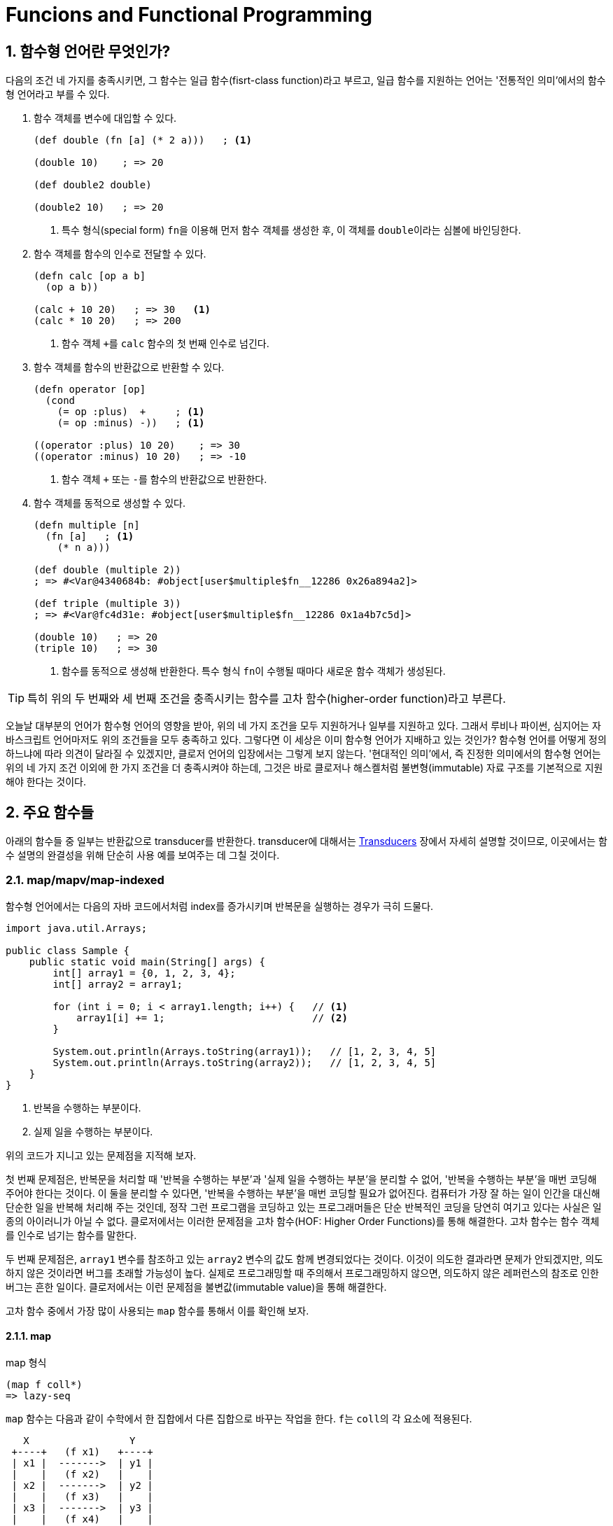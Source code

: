 = Funcions and Functional Programming
:source-language: clojure
:source-highlighter: coderay
:sectnums:
:imagesdir: ../img
:linkcss:
:stylesdir: ../
:stylesheet: my-asciidoctor.css
:docinfo1:

== 함수형 언어란 무엇인가?

다음의 조건 네 가지를 충족시키면, 그 함수는 일급 함수(fisrt-class function)라고 부르고,
일급 함수를 지원하는 언어는 '전통적인 의미'에서의 함수형 언어라고 부를 수 있다.

. 함수 객체를 변수에 대입할 수 있다.
+
[source]
....
(def double (fn [a] (* 2 a)))   ; <1>

(double 10)    ; => 20

(def double2 double)

(double2 10)   ; => 20
....
<1> 특수 형식(special form) ``fn``을 이용해 먼저 함수 객체를 생성한 후, 이 객체를
    ``double``이라는 심볼에 바인딩한다.

. 함수 객체를 함수의 인수로 전달할 수 있다.
+
[source]
....
(defn calc [op a b]
  (op a b))

(calc + 10 20)   ; => 30   <1>
(calc * 10 20)   ; => 200
....
<1> 함수 객체 ``+``를 `calc` 함수의 첫 번째 인수로 넘긴다.

. 함수 객체를 함수의 반환값으로 반환할 수 있다.
+
[source]
....
(defn operator [op]
  (cond
    (= op :plus)  +     ; <1>
    (= op :minus) -))   ; <1>

((operator :plus) 10 20)    ; => 30
((operator :minus) 10 20)   ; => -10
....
<1> 함수 객체 ``+`` 또는 ``-``를 함수의 반환값으로 반환한다.

. 함수 객체를 동적으로 생성할 수 있다.
+
[source]
....
(defn multiple [n]
  (fn [a]   ; <1>
    (* n a)))

(def double (multiple 2))
; => #<Var@4340684b: #object[user$multiple$fn__12286 0x26a894a2]>

(def triple (multiple 3))
; => #<Var@fc4d31e: #object[user$multiple$fn__12286 0x1a4b7c5d]>

(double 10)   ; => 20
(triple 10)   ; => 30
....
<1> 함수를 동적으로 생성해 반환한다. 특수 형식 ``fn``이 수행될 때마다 새로운 함수 객체가
    생성된다.

TIP: 특히 위의 두 번째와 세 번째 조건을 충족시키는 함수를 고차 함수(higher-order
     function)라고 부른다.

오늘날 대부분의 언어가 함수형 언어의 영향을 받아, 위의 네 가지 조건을 모두 지원하거나
일부를 지원하고 있다. 그래서 루비나 파이썬, 심지어는 자바스크립트 언어마저도 위의 조건들을
모두 충족하고 있다. 그렇다면 이 세상은 이미 함수형 언어가 지배하고 있는 것인가? 함수형
언어를 어떻게 정의하느냐에 따라 의견이 달라질 수 있겠지만, 클로저 언어의 입장에서는 그렇게
보지 않는다. '현대적인 의미'에서, 즉 진정한 의미에서의 함수형 언어는 위의 네 가지 조건
이외에 한 가지 조건을 더 충족시켜야 하는데, 그것은 바로 클로저나 해스켈처럼
불변형(immutable) 자료 구조를 기본적으로 지원해야 한다는 것이다.


== 주요 함수들

아래의 함수들 중 일부는 반환값으로 transducer를 반환한다. transducer에 대해서는
link:../Transducers/transducers.html[Transducers] 장에서 자세히 설명할 것이므로,
이곳에서는 함수 설명의 완결성을 위해 단순히 사용 예를 보여주는 데 그칠 것이다.

=== map/mapv/map-indexed

함수형 언어에서는 다음의 자바 코드에서처럼 index를 증가시키며 반복문을 실행하는 경우가
극히 드물다.

[source,java]
....
import java.util.Arrays;

public class Sample {
    public static void main(String[] args) {
        int[] array1 = {0, 1, 2, 3, 4};
        int[] array2 = array1;

        for (int i = 0; i < array1.length; i++) {   // <1>
            array1[i] += 1;                         // <2>
        }

        System.out.println(Arrays.toString(array1));   // [1, 2, 3, 4, 5]
        System.out.println(Arrays.toString(array2));   // [1, 2, 3, 4, 5]
    }
}
....
<1> 반복을 수행하는 부분이다.
<2> 실제 일을 수행하는 부분이다.

위의 코드가 지니고 있는 문제점을 지적해 보자.

첫 번째 문제점은, 반복문을 처리할 때 '반복을 수행하는 부분'과 '실제 일을 수행하는 부분'을
분리할 수 없어, '반복을 수행하는 부분'을 매번 코딩해 주어야 한다는 것이다. 이 둘을 분리할
수 있다면, '반복을 수행하는 부분'을 매번 코딩할 필요가 없어진다. 컴퓨터가 가장 잘 하는
일이 인간을 대신해 단순한 일을 반복해 처리해 주는 것인데, 정작 그런 프로그램을 코딩하고
있는 프로그래머들은 단순 반복적인 코딩을 당연히 여기고 있다는 사실은 일종의 아이러니가
아닐 수 없다. 클로저에서는 이러한 문제점을 고차 함수(HOF: Higher Order Functions)를 통해
해결한다. 고차 함수는 함수 객체를 인수로 넘기는 함수를 말한다.  

두 번째 문제점은, `array1` 변수를 참조하고 있는 `array2` 변수의 값도 함께 변경되었다는
것이다. 이것이 의도한 결과라면 문제가 안되겠지만, 의도하지 않은 것이라면 버그를 초래할
가능성이 높다. 실제로 프로그래밍할 때 주의해서 프로그래밍하지 않으면, 의도하지 않은
레퍼런스의 참조로 인한 버그는 흔한 일이다. 클로저에서는 이런 문제점을 불변값(immutable
value)을 통해 해결한다.

고차 함수 중에서 가장 많이 사용되는 `map` 함수를 통해서 이를 확인해 보자.

==== map
indexterm:[map]

.map 형식
[listing]
----
(map f coll*)
=> lazy-seq
----

`map` 함수는 다음과 같이 수학에서 한 집합에서 다른 집합으로 바꾸는 작업을 한다. ``f``는
``coll``의 각 요소에 적용된다.

[listing]
----
   X                 Y   
 +----+   (f x1)   +----+
 | x1 |  ------->  | y1 |
 |    |   (f x2)   |    |
 | x2 |  ------->  | y2 |
 |    |   (f x3)   |    |
 | x3 |  ------->  | y3 |
 |    |   (f x4)   |    |
 | x4 |  ------->  | y4 |
 +----+            +----+
----

[CAUTION]
====
`map` 함수는 맵 자료형을 만드는 함수가 아닌 것에 주의한다. 요소들을 인수로 받아 맵
자료형을 만드는 함수는 ``hash-map``이다.

[source]
....
(hash-map :a 1 :b 2)   ;=> {:b 2, :a 1}
....

참고로, `set` 함수는 집합이 아닌 컬렉션 자료형을 집합 자료형으로 변환하는 역할을
수행한다. 요소들을 인수로 받아 집합 자료형을 만드는 함수는 ``hash-set``이다.

[source]
....
;; 벡터를 집합으로 변환한다.
(set [1 1 2 2 3 3 4 5])   ;=> #{1 4 3 2 5}

;; 집합의 요소들을 받아 집합을 생성한다. 
(hash-set 1 1 2 2 3 3 4 5)
#{1 4 3 2 5}
....
====

`map` 함수 자체에 '반복을 수행하는 부분'이 이미 내장되어 있다. 그래서 아래의 코드에서 함수
인수로 들어가는 ``inc``가 '실제 일을 수행하는 부분'만을 담당하게 된다. 고차 함수 자체가
'반복을 수행하는 부분'을 제공하고, 이 함수의 인수로 들어가는 함수 ``inc``와 데이터 ``a``가
'실제 수행해야 할 일'을 지정하고 있는 것이다. 고차 함수의 도입으로 인해, index를 순회하며
'반복을 수행하는 부분'를 더 이상 매번 작성할 필요가 없어진 것이다! 별 것 아닌 것 같지만,
코드에서 가능한 한 중복을 제거하는 것 자체가 프로그래밍에 상당히 중요한 요소임을
간과해서는 안된다. 한 두번 반복하는 것이야 문제될 것이 없겠지만, 프로그래머 일생에 결쳐
계속해서 반복해야 한다면 이것은 큰 문제가 아닐 수 없다. 왜 같은 일을 굳이 반복해야 하는가?
그렇게 하지 않을 수 있는 방법이 있는데도 말이다.

그리고 `map` 함수에서 ``a``의 값을 사용했지만, ``a``의 값은 변경되지 않았다. 따라서
``a``를 참조하고 있는 ``b``의 내용도 당연히 변하지 않았다. 클로저에서는 모든 값이
immutable value이다. 그래서 ``(map inc a)``를 평가해 나온 값 ``(1 2 3 4 5)``는 ``a``의 값
``[0 1 2 3 4]``를 변경한 것이 아니라, 새로운 값을 생성한 것이다.

[source]
....
(def a [0 1 2 3 4])
(def b a)

(map inc a)   ;=> (1 2 3 4 5)

a             ;=> [0 1 2 3 4]
b             ;=> [0 1 2 3 4]
....

`map` 함수는 다음과 같이 `coll` 인수를 두 개 이상 받을 수도 있다. 이 경우에는 맨 먼저 각
컬렉션의 첫 번째 요소들을 모두 가져와 함수 ``+``에 적용하고, 그 다음에는 각 컬렉션의 두
번째 요소들을 모두 가져와 함수에 적용하는 방식으로 계속 이어진다.

[source]
....
(map + [1 2 3] [10 20 30] [100 200 300])
;=> (111 222 333)

;; 즉, 다음을 실행한 결과와 같다.
(list (+ 1 10 100) (+ 2 20 200) (+ 3 30 300))
;=> (111 222 333)
....

제공되는 컬렉션의 요소 수가 다르면, 요소의 수가 가장 적은 컬렉션에 맞추어 반환한다.

[source]
....
(map + [1 2] [10 20 30] [100 200 300])
;=> (111 222)
....

다음과 같은 코드는 예외가 발생하는데, `inc` 함수는 인수를 한 개만 받는 함수이기
때문이다. 즉, `map` 함수에 제공되는 컬렉션의 개수가 세 개이면, 세 개의 인수를 받을 수 있는
함수가 `map` 함수의 첫 번째 인수 자리에 와야 한다.

[source]
....
(map inc [1 2 3] [10 20 30] [100 200 300])
;>> ArityException Wrong number of args (3) passed to: core/inc

 ;; 즉, 다음을 실행한 결과와 같기 때문에 예외가 발생한다.
(list (inc 1 10 100) (inc 2 20 200) (inc 3 30 300))
;>> ArityException: Wrong number of args (3) passed to: core/inc
....

``map``은 함수인 인수 한 개만을 받을 때에는 transducer를 반환한다. 당장은 다음의 예제가
이해가 안되더라도 일단은 그냥 넘어 가자. link:../Transducers/transducers.html[Transducers]
장에서 자세히 설명할 것이다.

[source]
....
(map inc)
;=> #function[clojure.core/map$fn--4549]

(transduce (map inc) + (range 5))
;=> 55
....

마지막으로 초보자들이 `map` 함수를 사용할 때 종종 겪는 실수를 한 가지 언급하고자
한다. 그것은 바로 ``map``의 첫 번째 함수 인수 자리에 부수 효과(side effects)를 일으키는
함수를 사용하는 데서 비롯되는 실수이다. 이것은 lazy-seq를 반환하는 모든 클로저 함수에 해당하는
이야기이기도 하다.

다음의 예제를 실행하면, 기대와는 달리 숫자 ``1 2 3``이 화면에 출력되지 않는다. 그 이유는
`map` 함수가 반환한 lazy-seq가 실현(realized)될 기회를 갖지 못하기 때문이다. lazy-seq는
실현될 기회를 갖지 못하면 영원히 실현되지 않는다.

[source]
....
(let [num [1 2 3]]
  ;; map 함수의 실행 결과로 lazy-seq가 반환되지만, 쓰여지지 않은채 그냥 버려진다.
  ;; 즉, 실현될 기회를 갖지 못하게 된다. 따라서 println 함수가 호출될 기회기 없다.
  (map println num)
  (conj num 4))
;=> [1 2 3 4]
....

반면에 아래의 코드에서는, `map` 함수가 마찬가지로 laz-seq를 반환하지만, 또한 ``let``의
반환값으로도 반환되고 있다. 이후 이 반환값을 REPL(Read-Eval-Print-Loop)에서 출력하는
과정에서 실현될 기회를 갖게 되어, 숫자 ``1 2 3``이 화면에 출력된다.

[source]
....
(let [num [1 2 3]]
  (map println num))
;>> 1
;>> 2
;>> 3
;=> (nil nil nil)
....

indexterm:[doseq]
 
따라서 부수 효과가 주목적이라면, `map` 함수가 아니라 부수 효과를 위해 준비된 ``doseq``을
사용해야 한다. 아울러 아래의 코드에서 ``doseq``이 ``(2 4 6)``의 결과를 반환할 것이라
예상하겠지만,``doseq``은 마지막 반환 결과를 무시하고, 무조건 ``nil``을 반환한다는 점에
주목하자. 한 마디로 ``doseq``은 오로지 부수 효과만을 수행할 목적으로 마련된 매크로라고
보면 된다.

[source]
....
(doseq [num [1 2 3]]
  (println num)
  (* num 2))
;>> 1
;>> 2
;>> 3
;=> nil
....

indexterm:[dorun]

부득이하게 `map` 함수를 부수 효과를 적용하는데 사용해야만 하는 상황이라면, lazy-seq를 강제로
실현해 주는 ``dorun``을 이용하는 방법도 있다.

[source]
....
(let [num [1 2 3]]
  (dorun (map println num))
  (conj num 4))
;>> 1
;>> 2
;>> 3
;=> [1 2 3 4]
....

indexterm:[run!]
 
그리고 클로저 1.7.0에서 새로 도입된 `run!` 함수를 사용할 수도 있다.

[source]
....
(let [num [1 2 3]]
  (run! println num)
  (conj num 4))
;>> 1
;>> 2
;>> 3
;=> [1 2 3 4]
....

==== mapv

indexterm:[mapv]
 
.mapv 형식
[listing]
----
(mapv f coll+)
=> vector
----

또는 `mapv` 함수를 이용할 수도 있다. `mapv` 함수는 lazy-seq를 반환하는 `map` 함수와는 달리
벡터 자료형을 반환한다. 클로저에서 지연 평가(lazy evaluation)가 일어나는 유일한 자료형은
lazy-seq이다. 다시 말해, lazy-seq 자료형을 제외한 모든 자료형은 즉시 평가(eager
evaluation)가 일어난다. 따라서 `mapv` 함수는 벡터 자료형을 반환하므로 지연 평가가 일어나지
않고 즉시 평가(eager evaluation)가 일어나게 되어, 함수 인수 `f` 자리에 부수 효과가
일어나는 함수가 올 수 있다.

[source]
....
(let [num [1 2 3]]
  (mapv println num)
  (conj num 4))
;>> 1
;>> 2
;>> 3
;=> [1 2 3 4]
....

==== map-indexed

indexterm:[map-indexed]
 
.map-indexed 형식
[listing]
----
(map-indexed f coll*)
=> lazy-seq
----

``map-indexed``는 함수 인수인 ``f``가 `[index item]` 형식의 두 개의 인수를 받게 된다는
점을 제외하고는 `map` 함수와 동일하다. 이 함수는 현재 처리하고 있는 ``coll``의 요소가
``coll``의 몇 번째 항목인지 알고 싶을 때 사용하면 유용하다.

[source]
....
(map-indexed (fn [index item] [index item]) "foobar")
;=> ([0 \f] [1 \o] [2 \o] [3 \b] [4 \a] [5 \r])
....


=== filter/filterv/remove

==== filter

indexterm:[filter]

.filter 형식
[listing]
----
(filter pred coll?)
=> lazy-seq
----

`filter` 함수는 ``coll``의 요소 ``element``에 대해 ``(pred element)``가 논리적 참인
``element``들로 이루어진 lazy-seq를 리턴한다.

[listing]
----
   X                               Y    
 +----+    (pred x1) => true     +----+
 | x1 | -----------------------> | x1 |
 |    |    (pred x2) => false    |    |
 | x2 | -----------------------> |    |
 |    |    (pred x3) => true     |    |
 | x3 | -----------------------> | x3 |
 |    |    (pred x4) => false    |    |
 | x4 | -----------------------> |    |
 +----+                          +----+
----

[source]
....
(filter even? (range 10))
;=> (0 2 4 6 8)

(filter identity [false nil 10 :a "hello" [1 2 3]])
;=> (10 :a "hello" [1 2 3])
....


==== filterv

indexterm:[filterv]

[listing]
----
(filterv pred coll)
=> vector
----
  
`filterv` 함수는 ``map``과 `mapv` 함수의 관계와 같다. 즉, lazy-seq를 반환하는 `filter`
함수와는 달리, 벡터를 반환한다.

[source]
....
(filterv even? (range 10))
;=> [0 2 4 6 8]

(filterv identity [false nil 10 :a "hello" [1 2 3]])
;=> [10 :a "hello" [1 2 3]]
....


==== remove

indexterm:[remove]

[listing]
----
(remove pred coll?)
=> lazy-seq
----

``remove``는 ``filter``와 정반대이다. 즉, ``coll``의 요소 ``element``에 대해 ``(pred
element)``가 논리적 참인 ``element``를 모두 제거한 요소들로 이루어진 lazy-seq를 반환한다.

[source]
....
(remove even? (range 10))
;=> (1 3 5 7 9)

(remove identity [false nil 10 :a "hello" [1 2 3]])
;=> (false nil)
....


=== reduce/reduce-kv/reductions

indexterm:[reduce]
 
==== reduce

.reduce 형식
[listing]
----
(reduce f init coll)

f := (fn [acc element] ...)
     이 함수의 첫 번쨰 인수인 acc에 누적(accumulation)된 값이 담기고,
     두 번째 인수 element에 coll의 각 요소가 담긴다.
init := 초기값
----

`reduce` 함수는 약간 복잡하기는 하지만, 잘만 사용하면 왠만한 일은 거의 처리할 수 있을
정로로 매우 강력한 함수이므로, 잘 이해해 두도록 한다.

먼저 그림을 통해 이해해 보자. 만약 이 함수가 ``(reduce f init [x1 x2 x3 ... xn])``과 같이
호출되었다고 가정하면, 계산은 다음과 같이 진행된다.

[listing]
----
(f init x1)    => acc1  ; <1>
    |--------------|
    v
(f acc1 x2)    => acc2  ; <2>
    |--------------|
    v   
(f acc2 x3)    => acc3
    |--------------|
    v
(f accn xn)    => acc (최종값)   ; <3>
----
<1> 초기값 ``init``과 첫 번째 요소 ``x1``을 함수 ``f``에 적용한다. 
<2> 위에서 얻은 결과값 ``acc1``과, 두 번째 요소 ``x2``를 함수 ``f``에 다시 적용한다.
<3> 이런 식으로 계산된 최종값 ``acc``가 ``reduce`` 함수의 반환값으로 리턴된다.

실제 예를 통해 구체적으로 살펴 보면, ``(reduce + 10 [1 2 3 4 5])``가 계산되는 과정은
다음과 같다.

[listing]
----
(+ 10 1)   => 11
   |----------|
   v
(+ 11 2)   => 13
   |----------|
   v   
(+ 13 3)   => 16
   |----------|
   v
(+ 16 4)   => 20
   |----------|
   v
(+ 20 5)   => 25 (최종값)
----

만약 ``(reduce f [x1 x2 x3 ... xn])``에서처럼 ``init``이 주어지지 않으면, 계산은 다음과
같이 진행된다.

[listing]
----
(f x1 x2)       => acc1
    |---------------|
    v
(f acc1 x3)     => acc2
    |---------------|
    v   
(f acc2 x4)     => acc3
    |---------------|
    v
(f accn xn)     => acc (최종값)
----

다시 실제 예를 통해 구체적으로 살펴 보면, ``(reduce + [1 2 3 4 5])``가 계산되는 과정은
다음과 같다.

[listing]
----
(+ 1 2)    => 3
   |----------|
   v   
(+ 3 3)    => 6
   |----------|
   v
(+ 6 4)    => 10
   |----------|
   v
(+ 10 5)   => 15 (최종값)
----

[CAUTION]
====
`reduce` 함수를 사용할 때 한 가지 주의해야 할 점은, 이 함수는 lazy-seq를 반환하지 않는다는
것이다. 따라서 메모리 사용량이 아주 많은 연산을 수행할 떄는 다음처럼 문제가 발생할 수
있다.
   
[source]
....
(reduce + (range))
;>> ArithmeticException integer overflow

(reduce conj [] (range))
;>> Exception in thread "main" java.lang.OutOfMemoryError: Java heap space
....
====

==== reduce-kv

indexterm:[reduce-kv]

.reduce-kv 형식
[listing]
----
(reduce-kv f init coll)

f := (fn [acc key value] ...)
     이 함수의 첫 번쨰 인수인 acc에 누적(accumulation)된 값이 담기고, 두 번째 인수에 
     coll의 각 요소의 key가, 세 번쨰 인수에 각 요소의 value가 담긴다.
init := 초기값
----

`reduce-kv` 함수는 ``reduce``와 유사하지만, 함수 인수 ``f``가 받아들일 인수가 ``[acc
element]``의 2개가 아니라 ``[acc key value]``의 3개이다. 그리고 ``init`` 값이 반드시
제공되어야 하고, `coll` 자리에는 맵이나 벡터가 와야 한다.

[source]
....
(reduce-kv (fn [acc k v]
             (assoc acc k (inc v)))
           {}
           {:a 1 :b 2 :c 3 :d 4})
;=> {:a 2, :b 3, :c 4, :d 5}

;; 벡터도 key가 벡터의 인덱스이고, value가 벡터의 각 요소인 맵이다. 
(reduce-kv (fn [acc k v]
             (assoc acc k (inc v)))
           {}
           [10 20 30])
;=> {0 11, 1 21, 2 31}
....


==== reductions

indexterm:[reductions]

.reductions 형식
[listing]
----
(reductions f init? coll)
=> lazy-seq
----

이 함수는 `reduce` 함수의 '초기값'과 '매 단계별 누적값들'을 모두 담은 lazy-seq를
반환한다. `reduce` 함수의 누적값의 진행 상황을 알아보고 싶을 때 유용하다.

[source]
....
(reductions + [1 2 3 4])
;=> (1 3 6 10)

(reductions + 10 [1 2 3 4])
;=> (10 11 13 16 20)

(reductions conj [] [1 2 3 4])
;=> ([] [1] [1 2] [1 2 3] [1 2 3 4])

(reductions conj () [1 2 3 4])
;=> (() (1) (2 1) (3 2 1) (4 3 2 1))
....


=== apply

indexterm:[apply]

.apply 형식
[listing]
----
(apply f element* coll)
----

`apply` 함수는 ``element``가 제공되지 않을 경우에는 ``coll``을 함수 ``f``에 단순히
적용(apply)한다. `element`들이 제공될 경우에는 ``element``와 ``coll``을 리스트로 한데 묶은
후, 함수 ``f``를 적용한다.

[source]
....
(apply min [10 20 30])
;=> 10

;; 위는 아래를 실행한 것과 같다.
(min 10 20 30)
;=> 10

(apply min 0 1 2 [10 20 30])
;=> 0

;; 위는 아래를 실행한 것과 같다.
(min 0 1 2 10 20 30)
;=> 0

;; min 함수는 인수가 전혀 없으면 예외가 발생한다.
(min)
;>> ArityException Wrong number of args (0) passed to: core/min

;; 이번에는 디폴트 값으로 0을 제공하고 있어서 예외가 발생하지 않는다.
(apply min 0 [])
;=> 0
....

.apply와 reduce 함수의 차이
[sidebar]
****
프로그램을 짜다 보면, ``apply``와 ``reduce`` 함수를 언제 사용해야 할지 잘 판단이 서지 않는
경우가 종종 있다. 그래서 여기서는 그 차이점을 알아보도록 하겠다.

예를 들어, 아래의 코드를 보면, ``apply``와 ``reduce`` 함수가 동일한 결과값을 반환하고
있다. 계산 결과는 같게 나오지만, 계산 과정은 같지 않다.

[source]
....
(apply + [1 2 3 4 5])    ; => 15
(reduce + [1 2 3 4 5])   ; => 15
....

그렇다면 이 두 함수의 차이는 무엇인가? 그 차이를 알아보기 위해 먼저 ``add``라는 함수를
다음과 같이 정의하고 테스트를 진행해 보자.

[source]
....
(defn add [a b]
  (+ a b))

(apply add [1 2 3 4 5])
;>> clojure.lang.ArityException: Wrong number of args

(reduce add [1 2 3 4 5])
; => 15
....

``apply`` 함수의 경우에만 ArrityException이 발생했다. 그 이유는 `add` 함수가 정확히 2개의
인수만을 받아들이도록 정의되어 있기 때문이다. 다시 말해, ``(apply add [1 2 3 4 5])``로
호출하면, `(add 1 2 3 4 5)` 식으로 실행되므로 당연히 에러가 발생할 수밖에 없다.

이에 반해, `+` 함수는 인수가 `[a b & more]` 식으로 정의되어 있다. 다시 말해, `+` 함수는
원래 다인수 함수로 정의되어 있어서, `(apply + [1 2 3 4 5])` 식으로 호출하면 `(+ 1 2 3 4
5)` 식으로 실행되므로, 결과적으로 에러가 발생하지 않는다.

반면에, ``(reduce add [1 2 3 4 5])``는 `(add (add (add (add 1 2) 3) 4) 5)` 식으로
실행되므로, 에러가 발생하지 않는 것이다.

따라서 '3개 이상의 인수를 받아들이는' 함수를 호출 하는 경우에는 `apply` 함수를 사용할 수
있지만, '2개의 인수만을 받아들이는' 함수를 호출하는 경우에는 `reduce` 함수를 사용해야
한다.

조금 설명을 보충하자면, ``apply``는 두 번째 인수로 나온 컬렉션의 괄호를 풀어 헤쳐, 첫 번째
인수로 주어진 함수에 일괄적으로 적용하는 함수로 이해하면 좋다. 이에 반해 ``reduce``는
일종의 재귀 함수로 이해하면 된다. 여기서 `+` 함수의 첫 번째 인수는 누적값을 계속 쌓아
나가는 용도로, 두 번째 인수는 새로운 요소의 값을 받아들이는 용도로 사용된다.
****


// some keep keep-indexed for doseq dotimes concat mapcat 
// every? some?
// partial comp
// loop recur trampoline 재귀 

   

   







